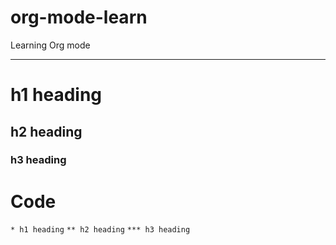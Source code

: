 * org-mode-learn
Learning Org mode
-----

* h1 heading
** h2 heading
*** h3 heading

* Code
~* h1 heading~   
~** h2 heading~  
~*** h3 heading~  
